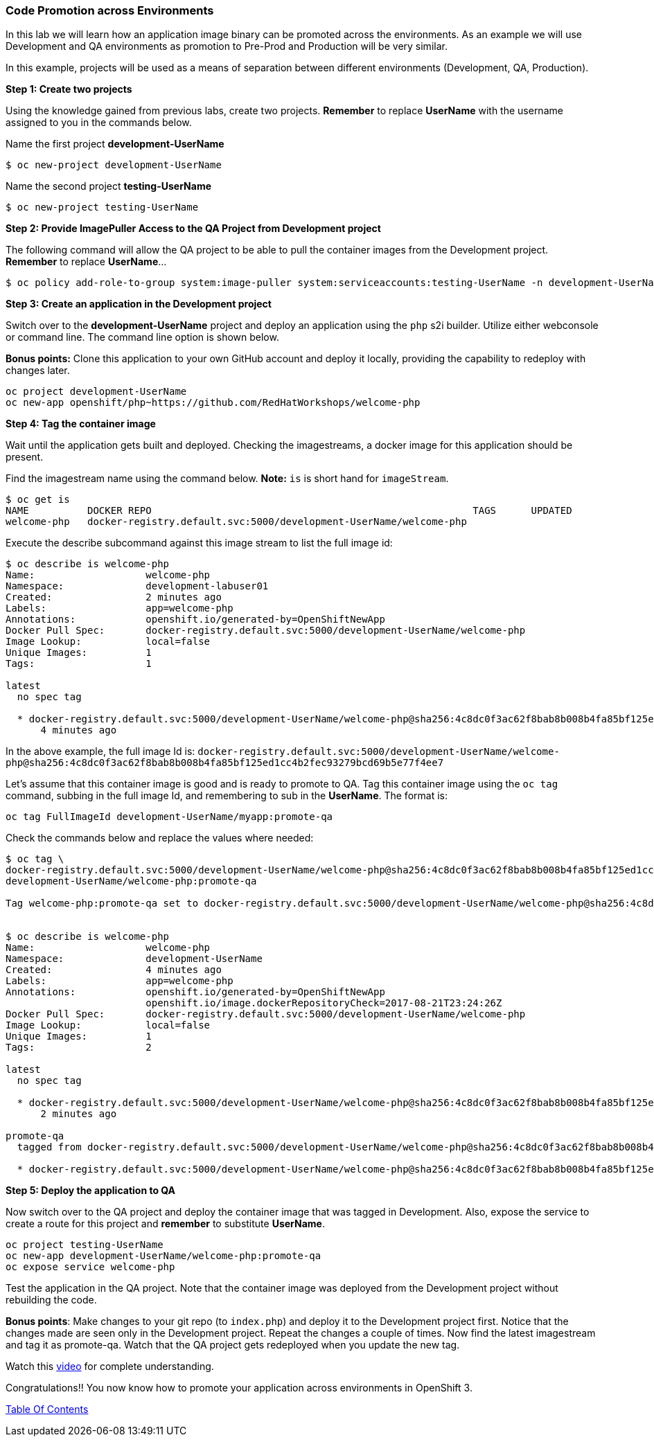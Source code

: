 [[code-promotion-across-environments]]
Code Promotion across Environments
~~~~~~~~~~~~~~~~~~~~~~~~~~~~~~~~~~

In this lab we will learn how an application image binary can be
promoted across the environments. As an example we will use Development
and QA environments as promotion to Pre-Prod and Production will be very
similar.

In this example, projects will be used as a means of separation between different environments (Development, QA, Production).

*Step 1: Create two projects*

Using the knowledge gained from previous labs, create two projects.
*Remember* to replace *UserName* with the username assigned to you in the commands below.

Name the first project *development-UserName* 

....
$ oc new-project development-UserName
....

Name the second project *testing-UserName*
....
$ oc new-project testing-UserName
....

*Step 2: Provide ImagePuller Access to the QA Project from Development project*

The following command will allow the QA project to be able to pull the container images from the Development project. *Remember* to replace *UserName*...

....
$ oc policy add-role-to-group system:image-puller system:serviceaccounts:testing-UserName -n development-UserName
....

*Step 3: Create an application in the Development project*

Switch over to the *development-UserName* project and deploy an
application using the `php` s2i builder. Utilize either webconsole or
command line. The command line option is shown below.

*Bonus points:* Clone this application to your own GitHub account and
deploy it locally, providing the capability to redeploy with changes later.

....
oc project development-UserName
oc new-app openshift/php~https://github.com/RedHatWorkshops/welcome-php
....

*Step 4: Tag the container image*

Wait until the application gets built and deployed. Checking the
imagestreams, a docker image for this application should be present.

Find the imagestream name using the command below. *Note:* `is` is
short hand for `imageStream`.

....
$ oc get is
NAME          DOCKER REPO                                                       TAGS      UPDATED
welcome-php   docker-registry.default.svc:5000/development-UserName/welcome-php
....

Execute the describe subcommand against this image stream to list the full image id:

....
$ oc describe is welcome-php
Name:			welcome-php
Namespace:		development-labuser01
Created:		2 minutes ago
Labels:			app=welcome-php
Annotations:		openshift.io/generated-by=OpenShiftNewApp
Docker Pull Spec:	docker-registry.default.svc:5000/development-UserName/welcome-php
Image Lookup:		local=false
Unique Images:		1
Tags:			1

latest
  no spec tag

  * docker-registry.default.svc:5000/development-UserName/welcome-php@sha256:4c8dc0f3ac62f8bab8b008b4fa85bf125ed1cc4b2fec93279bcd69b5e77f4ee7
      4 minutes ago

....

In the above example, the full image Id is:
`docker-registry.default.svc:5000/development-UserName/welcome-php@sha256:4c8dc0f3ac62f8bab8b008b4fa85bf125ed1cc4b2fec93279bcd69b5e77f4ee7`

Let's assume that this container image is good and is ready to promote
to QA. Tag this container image using the `oc tag` command, subbing in the full image Id, and remembering to sub in the *UserName*. The format is:

....
oc tag FullImageId development-UserName/myapp:promote-qa
....

Check the commands below and replace the values where needed:

....
$ oc tag \
docker-registry.default.svc:5000/development-UserName/welcome-php@sha256:4c8dc0f3ac62f8bab8b008b4fa85bf125ed1cc4b2fec93279bcd69b5e77f4ee7 \
development-UserName/welcome-php:promote-qa

Tag welcome-php:promote-qa set to docker-registry.default.svc:5000/development-UserName/welcome-php@sha256:4c8dc0f3ac62f8bab8b008b4fa85bf125ed1cc4b2fec93279bcd69b5e77f4ee7.


$ oc describe is welcome-php
Name:			welcome-php
Namespace:		development-UserName
Created:		4 minutes ago
Labels:			app=welcome-php
Annotations:		openshift.io/generated-by=OpenShiftNewApp
			openshift.io/image.dockerRepositoryCheck=2017-08-21T23:24:26Z
Docker Pull Spec:	docker-registry.default.svc:5000/development-UserName/welcome-php
Image Lookup:		local=false
Unique Images:		1
Tags:			2

latest
  no spec tag

  * docker-registry.default.svc:5000/development-UserName/welcome-php@sha256:4c8dc0f3ac62f8bab8b008b4fa85bf125ed1cc4b2fec93279bcd69b5e77f4ee7
      2 minutes ago

promote-qa
  tagged from docker-registry.default.svc:5000/development-UserName/welcome-php@sha256:4c8dc0f3ac62f8bab8b008b4fa85bf125ed1cc4b2fec93279bcd69b5e77f4ee7

  * docker-registry.default.svc:5000/development-UserName/welcome-php@sha256:4c8dc0f3ac62f8bab8b008b4fa85bf125ed1cc4b2fec93279bcd69b5e77f4ee7
....

*Step 5: Deploy the application to QA*

Now switch over to the QA project and deploy the container image
that was tagged in Development. Also, expose the service to create a route for
this project and *remember* to substitute *UserName*.

....
oc project testing-UserName
oc new-app development-UserName/welcome-php:promote-qa
oc expose service welcome-php
....

Test the application in the QA project. Note that the
container image was deployed from the Development project without rebuilding the code.

*Bonus points*: Make changes to your git repo (to
`index.php`) and deploy it to the Development project first.
Notice that the changes made are seen only in the Development project. Repeat
the changes a couple of times. Now find the latest imagestream and tag
it as promote-qa. Watch that the QA project gets redeployed when you
update the new tag.

Watch this
https://blog.openshift.com/promoting-applications-across-environments[video]
for complete understanding.

Congratulations!! You now know how to promote your application across
environments in OpenShift 3.

link:0_toc.adoc[Table Of Contents]
